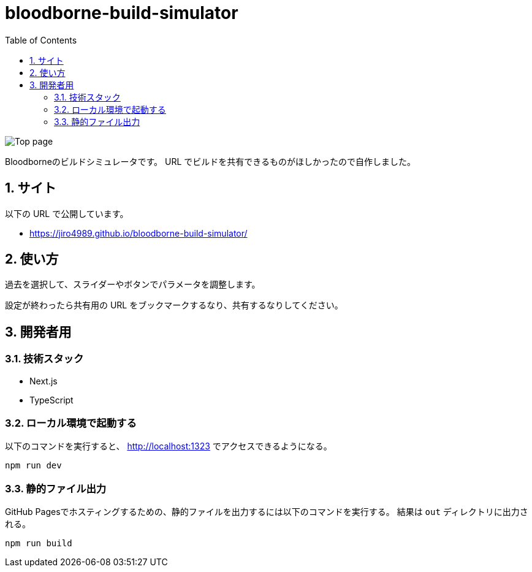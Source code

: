 = bloodborne-build-simulator
:toc: left
:sectnums:

image:./docs/toppage.png[Top page]

Bloodborneのビルドシミュレータです。
URL でビルドを共有できるものがほしかったので自作しました。

== サイト

以下の URL で公開しています。

* https://jiro4989.github.io/bloodborne-build-simulator/

== 使い方

過去を選択して、スライダーやボタンでパラメータを調整します。

設定が終わったら共有用の URL をブックマークするなり、共有するなりしてください。

== 開発者用

=== 技術スタック

* Next.js
* TypeScript

=== ローカル環境で起動する

以下のコマンドを実行すると、 http://localhost:1323 でアクセスできるようになる。

[source,bash]
----
npm run dev
----

=== 静的ファイル出力

GitHub Pagesでホスティングするための、静的ファイルを出力するには以下のコマンドを実行する。
結果は `out` ディレクトリに出力される。

[source,bash]
----
npm run build
----

